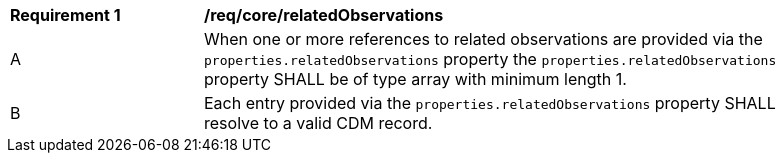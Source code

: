 [[req_core_related_observations]]
[width="90%",cols="2,6a"]
|===
^|*Requirement {counter:req-id}* |*/req/core/relatedObservations*
^|A | When one or more references to related observations are provided via the ``properties.relatedObservations``
property the ``properties.relatedObservations`` property SHALL be of type array with minimum length 1.
^|B | Each entry provided via the ``properties.relatedObservations`` property SHALL resolve to a valid CDM record.
|===
